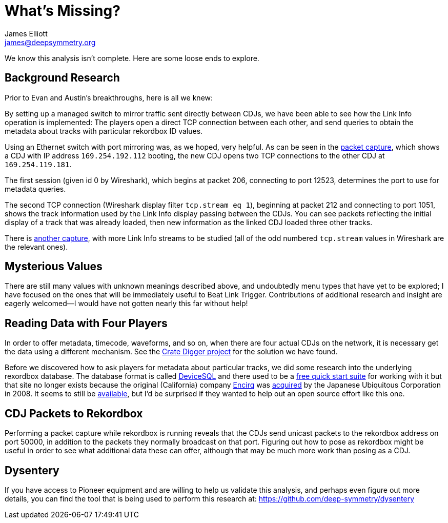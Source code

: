 = What’s Missing?
James Elliott <james@deepsymmetry.org>

We know this analysis isn’t complete. Here are some loose ends to explore.

== Background Research

Prior to Evan and Austin’s breakthroughs, here is all we knew:

By setting up a managed switch to mirror traffic sent directly between
CDJs, we have been able to see how the Link Info operation is
implemented: The players open a direct TCP connection between each
other, and send queries to obtain the metadata about tracks with
particular rekordbox ID values.

Using an Ethernet switch with port mirroring was, as we hoped, very
helpful. As can be seen in the
https://github.com/deep-symmetry/dysentery/raw/master/doc/assets/LinkInfo.pcapng[packet
capture], which shows a CDJ with IP address `169.254.192.112` booting,
the new CDJ opens two TCP connections to the other CDJ at
`169.254.119.181`.

The first session (given id 0 by Wireshark), which begins at packet
206, connecting to port 12523, determines the port to use for metadata
queries.

The second TCP connection (Wireshark display filter `tcp.stream eq
1`), beginning at packet 212 and connecting to port 1051, shows the
track information used by the Link Info display passing between the
CDJs. You can see packets reflecting the initial display of a track
that was already loaded, then new information as the linked CDJ loaded
three other tracks.

There is
https://github.com/deep-symmetry/dysentery/raw/master/doc/assets/LinkInfo2.pcapng[another
capture], with more Link Info streams to be studied (all of the odd
numbered `tcp.stream` values in Wireshark are the relevant ones).

== Mysterious Values

There are still many values with unknown meanings described above, and
undoubtedly menu types that have yet to be explored; I have focused on
the ones that will be immediately useful to Beat Link Trigger.
Contributions of additional research and insight are eagerly
welcomed—I would have not gotten nearly this far without help!

[[four-players]]
== Reading Data with Four Players

In order to offer metadata, timecode, waveforms, and so on, when there
are four actual CDJs on the network, it is necessary get the data
using a different mechanism. See the
https://github.com/Deep-Symmetry/crate-digger[Crate Digger project]
for the solution we have found.

Before we discovered how to ask players for metadata about particular
tracks, we did some research into the underlying rexordbox database.
The database format is called
https://www.quora.com/What-database-system-did-Greg-Kemnitz-develop[DeviceSQL]
and there used to be a http://java.sys-con.com/node/328557[free quick
start suite] for working with it but that site no longer exists
because the original (California) company
https://www.crunchbase.com/organization/encirq-corporation[Encirq] was
http://www.ubiquitous.co.jp/en/news/press/pdf/p1730_01.pdf[acquired]
by the Japanese Ubiquitous Corporation in 2008. It seems to still be
http://www.ubiquitous.co.jp/en/products/db/md/devicesql/[available],
but I’d be surprised if they wanted to help out an open source effort
like this one.

== CDJ Packets to Rekordbox

Performing a packet capture while rekordbox is running reveals that
the CDJs send unicast packets to the rekordbox address on port 50000,
in addition to the packets they normally broadcast on that port.
Figuring out how to pose as rekordbox might be useful in order to see
what additional data these can offer, although that may be much more
work than posing as a CDJ.

== Dysentery

If you have access to Pioneer equipment and are willing to help us
validate this analysis, and perhaps even figure out more details, you
can find the tool that is being used to perform this research at:
https://github.com/deep-symmetry/dysentery
